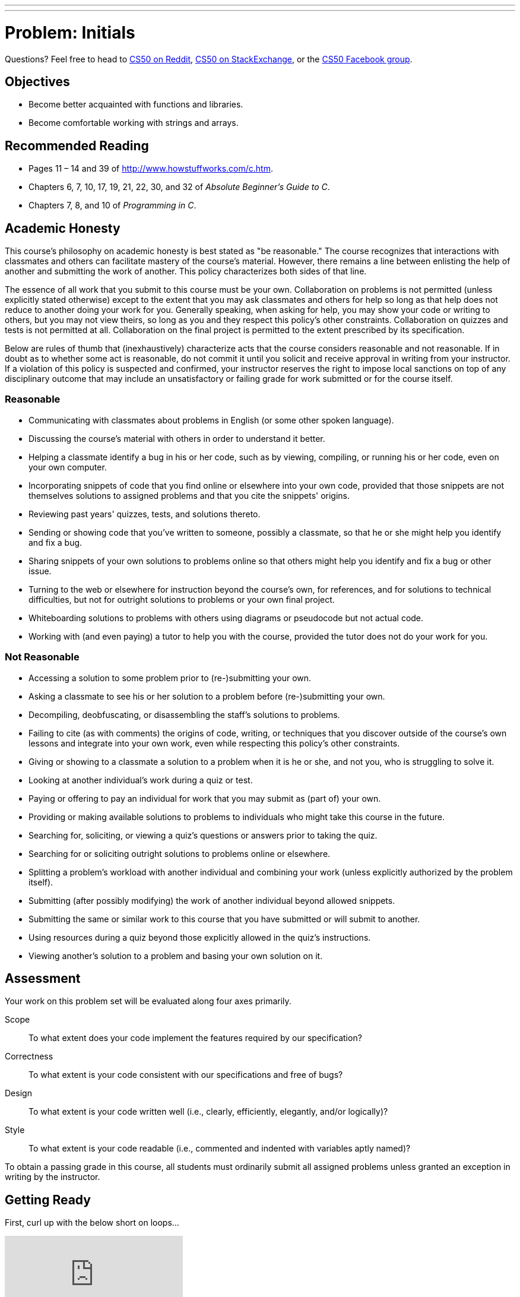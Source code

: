---
---
:skip-front-matter:

= Problem: Initials

Questions? Feel free to head to https://www.reddit.com/r/cs50[CS50 on Reddit], http://cs50.stackexchange.com[CS50 on StackExchange], or the https://www.facebook.com/groups/cs50[CS50 Facebook group].

==  Objectives

* Become better acquainted with functions and libraries.
* Become comfortable working with strings and arrays.

== Recommended Reading

* Pages 11 – 14 and 39 of http://www.howstuffworks.com/c.htm.
* Chapters 6, 7, 10, 17, 19, 21, 22, 30, and 32 of _Absolute Beginner's Guide to C_.
* Chapters 7, 8, and 10 of _Programming in C_.

== Academic Honesty

This course's philosophy on academic honesty is best stated as "be reasonable." The course recognizes that interactions with classmates and others can facilitate mastery of the course's material. However, there remains a line between enlisting the help of another and submitting the work of another. This policy characterizes both sides of that line.

The essence of all work that you submit to this course must be your own. Collaboration on problems is not permitted (unless explicitly stated otherwise) except to the extent that you may ask classmates and others for help so long as that help does not reduce to another doing your work for you. Generally speaking, when asking for help, you may show your code or writing to others, but you may not view theirs, so long as you and they respect this policy's other constraints. Collaboration on quizzes and tests is not permitted at all. Collaboration on the final project is permitted to the extent prescribed by its specification.

Below are rules of thumb that (inexhaustively) characterize acts that the course considers reasonable and not reasonable. If in doubt as to whether some act is reasonable, do not commit it until you solicit and receive approval in writing from your instructor. If a violation of this policy is suspected and confirmed, your instructor reserves the right to impose local sanctions on top of any disciplinary outcome that may include an unsatisfactory or failing grade for work submitted or for the course itself.

=== Reasonable

* Communicating with classmates about problems in English (or some other spoken language).
* Discussing the course's material with others in order to understand it better.
* Helping a classmate identify a bug in his or her code, such as by viewing, compiling, or running his or her code, even on your own computer.
* Incorporating snippets of code that you find online or elsewhere into your own code, provided that those snippets are not themselves solutions to assigned problems and that you cite the snippets' origins.
* Reviewing past years' quizzes, tests, and solutions thereto.
* Sending or showing code that you've written to someone, possibly a classmate, so that he or she might help you identify and fix a bug.
* Sharing snippets of your own solutions to problems online so that others might help you identify and fix a bug or other issue.
* Turning to the web or elsewhere for instruction beyond the course's own, for references, and for solutions to technical difficulties, but not for outright solutions to problems or your own final project.
* Whiteboarding solutions to problems with others using diagrams or pseudocode but not actual code.
* Working with (and even paying) a tutor to help you with the course, provided the tutor does not do your work for you.

=== Not Reasonable

* Accessing a solution to some problem prior to (re-)submitting your own.
* Asking a classmate to see his or her solution to a problem before (re-)submitting your own.
* Decompiling, deobfuscating, or disassembling the staff's solutions to problems.
* Failing to cite (as with comments) the origins of code, writing, or techniques that you discover outside of the course's own lessons and integrate into your own work, even while respecting this policy's other constraints.
* Giving or showing to a classmate a solution to a problem when it is he or she, and not you, who is struggling to solve it.
* Looking at another individual's work during a quiz or test.
* Paying or offering to pay an individual for work that you may submit as (part of) your own.
* Providing or making available solutions to problems to individuals who might take this course in the future.
* Searching for, soliciting, or viewing a quiz's questions or answers prior to taking the quiz.
* Searching for or soliciting outright solutions to problems online or elsewhere.
* Splitting a problem's workload with another individual and combining your work (unless explicitly authorized by the problem itself).
* Submitting (after possibly modifying) the work of another individual beyond allowed snippets.
* Submitting the same or similar work to this course that you have submitted or will submit to another.
* Using resources during a quiz beyond those explicitly allowed in the quiz's instructions.
* Viewing another's solution to a problem and basing your own solution on it.

== Assessment

Your work on this problem set will be evaluated along four axes primarily.

Scope::
 To what extent does your code implement the features required by our specification?
Correctness::
 To what extent is your code consistent with our specifications and free of bugs?
Design::
 To what extent is your code written well (i.e., clearly, efficiently, elegantly, and/or logically)?
Style::
 To what extent is your code readable (i.e., commented and indented with variables aptly named)?

To obtain a passing grade in this course, all students must ordinarily submit all assigned problems unless granted an exception in writing by the instructor.

== Getting Ready

First, curl up with the below short on loops...

video::HHmiHx7GGLE[youtube]

Next, take a self-paced tour through a few coding examples that are likely to prove quite useful to you as you work on this and some future problems in this unit, the source code for which can be found at http://cdn.cs50.net/2015/fall/lectures/2/w/src2w/:

video::BYbuuUntOZ4[youtube,list=PLhQjrBD2T380sc-fXwl1sviA-twxFduVU]

You might also find this short on arrays of interest as well!

video::7mOJN1c1JEo[youtube]

== Getting Started

Alright, here we go!

Log into your CS50 IDE workspace and execute

[source,bash]
----
update50
----

within a terminal window to make sure your workspace is up-to-date. If you somehow closed your terminal window (and can't find it!), make sure that *Console* is checked under the *View* menu, then click the green, circled plus (+) in CS50 IDE's bottom half, then select *New Terminal*. If you need a hand, do just ask via the channels noted at the top of this specification.

If you have not done so already, create a new `chapter2` directory, as with

[source,bash]
----
~/workspace/ $ mkdir chapter2
----

Keep in mind that `~` denotes your home directory, `~/workspace` denotes a directory called `workspace` therein, and `~/workspace/chapter2` denotes a directory called `chapter2` within `~/workspace`. Your prompt should now resemble the below.

[source,bash]
----
~/workspace/chapter2 $
----

If not, retrace your steps and see if you can determine where you went wrong. You can actually execute

[source,bash]
----
history
----

at the prompt to see your last several commands in chronological order if you'd like to do some sleuthing. You can also scroll through the same one line at a time by hitting your keyboard's up and down arrows; hit Enter to re-execute any command that you'd like. If still unsure how to fix, remember that the online forums are your friends!

== Initializing

Alright, let's get more comfortable with `string`.

Write, in a file called `initials.c`, a program that prompts a user for their name (using `get_string` to obtain their name as a `string`) and then outputs their initials in uppercase with no spaces or periods, followed by a newline (`\n`) and nothing more. You may assume that the user's input will contain only letters (uppercase and/or lowercase) plus single spaces between words. Folks like `Joseph Gordon-Levitt`, `Conan O'Brien`, and `David J. Malan` won't be using your program. (If only!)

Though he won't be __using__ your program, David does have a few similar programs (`capitalize-0`, `capitalize-1`, and `capitalize-2`), the walkthroughs of which may conjure up some ideas as to how to solve this particular problem. Have a look:

video::vp3TBL4WTbc[youtube,list=PLhQjrBD2T380sc-fXwl1sviA-twxFduVU]

In `capitalize-1` and `capitalize-2`, David refers to a few functions that live in the header file `ctype.h` that seem quite useful. Odds are you might be able to make use of at least https://reference.cs50.net/ctype.h/isspace[one other function] declared in that file as you work through this problem to figure out how to detect the ends of words. In fact, best to familiarize yourself with `ctype.h` generally; there's a number of very useful functions therein!

So that we can automate some tests of your code, your program must behave per the examples below. Assumed that the underlined text is what some user has typed.

[source,subs=quotes]
----
~/workspace/chapter2 $ [underline]#./initials#
[underline]#Zamyla Chan#
ZC
username@ide50:~/workspace/unit2 $ [underline]#./initials#
[underline]#robert thomas bowden#
RTB
----

If you'd like to check the correctness of your program with `check50`, you may execute the below.

[source,bash]
----
check50 1617.chapter2.initials initials.c
----

And if you'd like to play with the staff's own implementation of `initials`, you may execute the below.

[source,bash]
----
~cs50/chapter2/initials
----

This was Initials.
